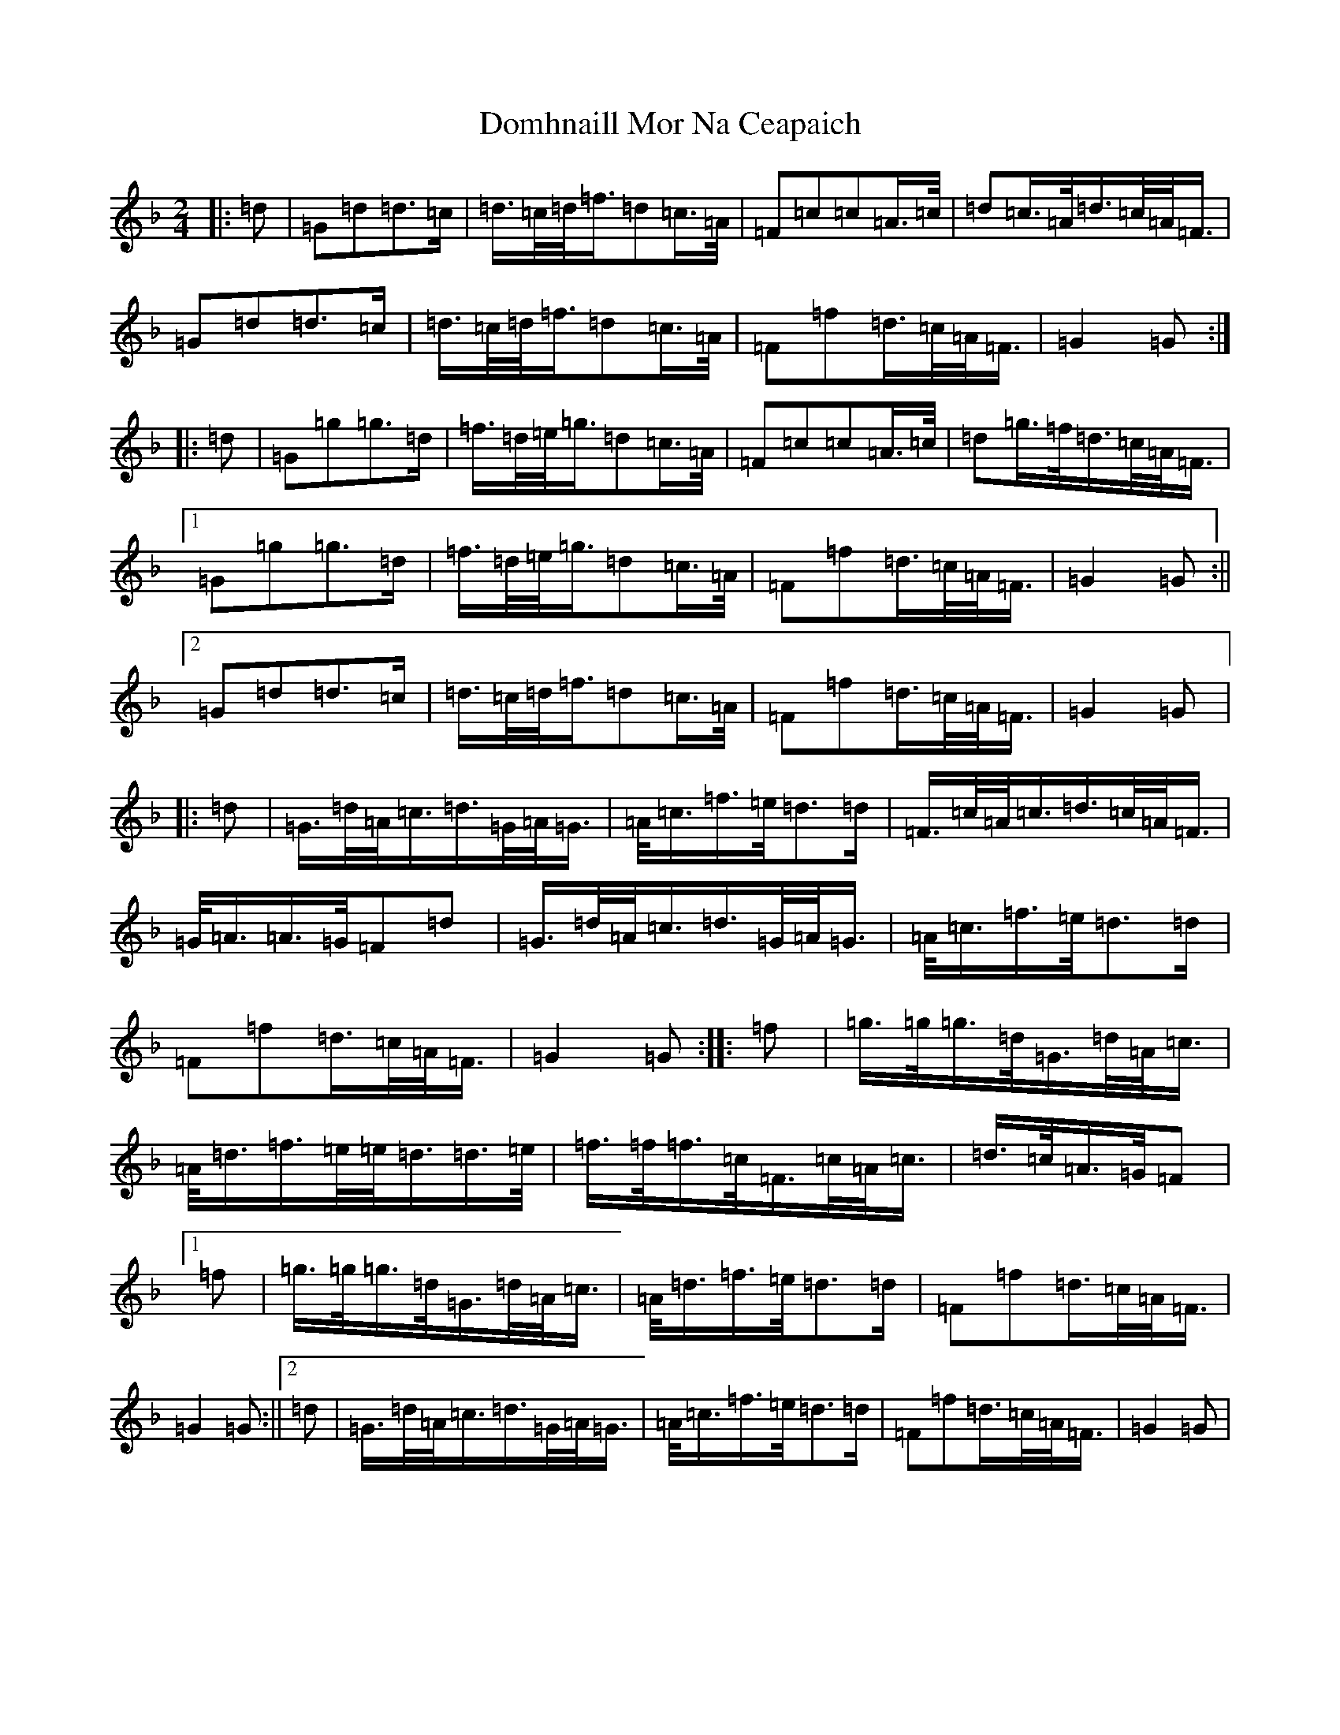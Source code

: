 X: 5340
T: Domhnaill Mor Na Ceapaich
S: https://thesession.org/tunes/11009#setting11009
Z: A Mixolydian
R: march
M:2/4
L:1/8
K: C Mixolydian
|:=d|=G=d=d>=c|=d/2>=c/2=d/2<=f/2=d=c/2>=A/2|=F=c=c=A/2>=c/2|=d=c/2>=A/2=d/2>=c/2=A/2<=F/2|=G=d=d>=c|=d/2>=c/2=d/2<=f/2=d=c/2>=A/2|=F=f=d/2>=c/2=A/2<=F/2|=G2=G:||:=d|=G=g=g>=d|=f/2>=d/2=e/2<=g/2=d=c/2>=A/2|=F=c=c=A/2>=c/2|=d=g/2>=f/2=d/2>=c/2=A/2<=F/2|1=G=g=g>=d|=f/2>=d/2=e/2<=g/2=d=c/2>=A/2|=F=f=d/2>=c/2=A/2<=F/2|=G2=G:||2=G=d=d>=c|=d/2>=c/2=d/2<=f/2=d=c/2>=A/2|=F=f=d/2>=c/2=A/2<=F/2|=G2=G|:=d|=G/2>=d/2=A/2<=c/2=d/2>=G/2=A/2<=G/2|=A/2<=c/2=f/2>=e/2=d>=d|=F/2>=c/2=A/2<=c/2=d/2>=c/2=A/2<=F/2|=G/2<=A/2=A/2>=G/2=F=d|=G/2>=d/2=A/2<=c/2=d/2>=G/2=A/2<=G/2|=A/2<=c/2=f/2>=e/2=d>=d|=F=f=d/2>=c/2=A/2<=F/2|=G2=G:||:=f|=g/2>=g/2=g/2>=d/2=G/2>=d/2=A/2<=c/2|=A/2<=d/2=f/2>=e/2=e/2<=d/2=d/2>=e/2|=f/2>=f/2=f/2>=c/2=F/2>=c/2=A/2<=c/2|=d/2>=c/2=A/2>=G/2=F|1=f|=g/2>=g/2=g/2>=d/2=G/2>=d/2=A/2<=c/2|=A/2<=d/2=f/2>=e/2=d>=d|=F=f=d/2>=c/2=A/2<=F/2|=G2=G:||2=d|=G/2>=d/2=A/2<=c/2=d/2>=G/2=A/2<=G/2|=A/2<=c/2=f/2>=e/2=d>=d|=F=f=d/2>=c/2=A/2<=F/2|=G2=G|
